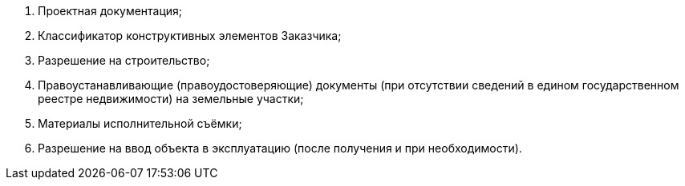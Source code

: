 // Исходные данные

[arabic]
. Проектная документация;
. Классификатор конструктивных элементов Заказчика;
. Разрешение на строительство;
. Правоустанавливающие (правоудостоверяющие) документы (при отсутствии сведений в едином государственном реестре недвижимости) на земельные участки;
. Материалы исполнительной съёмки;
. Разрешение на ввод объекта в эксплуатацию (после получения и при необходимости).